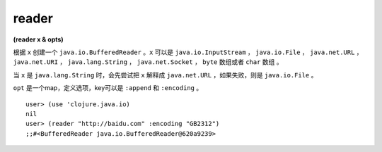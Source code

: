 reader
============

| **(reader x & opts)**

根据 ``x`` 创建一个 ``java.io.BufferedReader`` 。``x`` 可以是 ``java.io.InputStream`` ， ``java.io.File`` ， ``java.net.URL`` ， ``java.net.URI`` ， ``java.lang.String`` ， ``java.net.Socket`` ， ``byte`` 数组或者 ``char`` 数组 。

当 ``x`` 是 ``java.lang.String`` 时，会先尝试把 ``x`` 解释成 ``java.net.URL`` ，如果失败，则是 ``java.io.File`` 。

``opt`` 是一个map，定义选项，key可以是 ``:append`` 和 ``:encoding`` 。


::

    user> (use 'clojure.java.io)
    nil
    user> (reader "http://baidu.com" :encoding "GB2312")
    ;;#<BufferedReader java.io.BufferedReader@620a9239>
